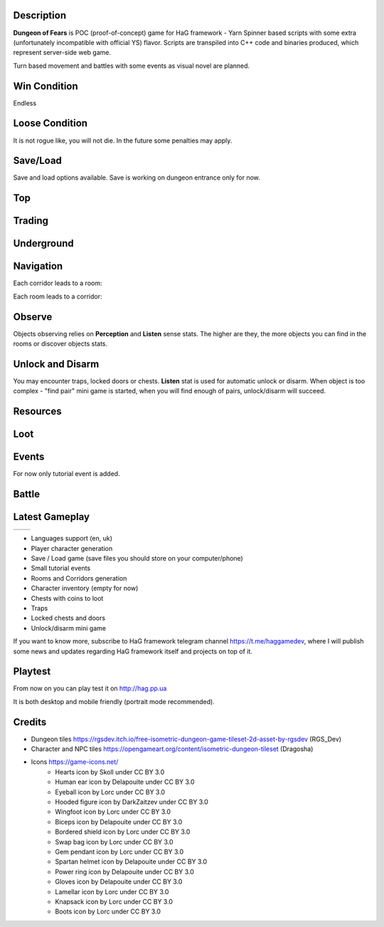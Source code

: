Description
===========

**Dungeon of Fears** is POC (proof-of-concept) game for HaG framework - Yarn Spinner based scripts with some extra (unfortunately incompatible with official YS) flavor. Scripts are transpiled into C++ code and binaries produced, which represent server-side web game.

Turn based movement and battles with some events as visual novel are planned.

Win Condition
=============

Endless

Loose Condition
===============

It is not rogue like, you will not die. In the future some penalties may apply.

Save/Load
=========

Save and load options available. Save is working on dungeon entrance only for now.

Top
===

Trading
=======

Underground
===========

Navigation
==========

Each corridor leads to a room:

.. image:: doc/event-tutorial/HaG-room-navigation.png
   :align: center
   :height: 400
   :width:  600

Each room leads to a corridor:

.. image:: doc/event-tutorial/HaG-corridor-navigation.png
   :align: center
   :height: 400
   :width:  600

Observe
=======

Objects observing relies on **Perception** and **Listen** sense stats. The higher are they, the more objects you can find in the rooms or discover objects stats.

.. image:: doc/event-tutorial/HaG-door-unlock.png
   :align: center
   :height: 400
   :width:  600

Unlock and Disarm
=================

You may encounter traps, locked doors or chests. **Listen** stat is used for automatic unlock or disarm. When object is too complex - "find pair" mini game is started, when you will find enough of pairs, unlock/disarm will succeed.

.. image:: doc/event-tutorial/HaG-door-unlock-minigame.png
   :align: center
   :height: 400
   :width:  600

Resources
=========

Loot
====

Events
======

For now only tutorial event is added.

Battle
======

Latest Gameplay
===============

+---------------------------------------+---------------------------------------+
| .. image:: doc/HaG-Dungeon-211014.gif | .. image:: doc/HaG-Dungeon-211112.gif |
|    :align: center                     |    :align: center                     |
|    :height: 100                       |    :height: 100                       |
|    :width:  100                       |    :width:  100                       |
+---------------------------------------+---------------------------------------+

+ Languages support (en, uk)
+ Player character generation
+ Save / Load game (save files you should store on your computer/phone)
+ Small tutorial events
+ Rooms and Corridors generation
+ Character inventory (empty for now)
+ Chests with coins to loot
+ Traps
+ Locked chests and doors
+ Unlock/disarm mini game

.. image:: doc/HaG-Dungeon-211202.gif
   :align: center
   :height: 400
   :width:  600

If you want to know more, subscribe to HaG framework telegram channel https://t.me/haggamedev, where I will publish some news and updates regarding HaG framework itself and projects on top of it.

Playtest
========

From now on you can play test it on http://hag.pp.ua

It is both desktop and mobile friendly (portrait mode recommended).

Credits
=======

* Dungeon tiles https://rgsdev.itch.io/free-isometric-dungeon-game-tileset-2d-asset-by-rgsdev (RGS_Dev)
* Character and NPC tiles https://opengameart.org/content/isometric-dungeon-tileset (Dragosha)
* Icons https://game-icons.net/
    + Hearts icon by Skoll under CC BY 3.0
    + Human ear icon by Delapouite under CC BY 3.0
    + Eyeball icon by Lorc under CC BY 3.0
    + Hooded figure icon by DarkZaitzev under CC BY 3.0
    + Wingfoot icon by Lorc under CC BY 3.0
    + Biceps icon by Delapouite under CC BY 3.0
    + Bordered shield icon by Lorc under CC BY 3.0
    + Swap bag icon by Lorc under CC BY 3.0
    + Gem pendant icon by Lorc under CC BY 3.0
    + Spartan helmet icon by Delapouite under CC BY 3.0
    + Power ring icon by Delapouite under CC BY 3.0
    + Gloves icon by Delapouite under CC BY 3.0
    + Lamellar icon by Lorc under CC BY 3.0
    + Knapsack icon by Lorc under CC BY 3.0
    + Boots icon by Lorc under CC BY 3.0
